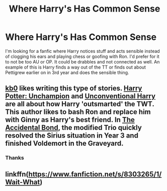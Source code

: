 #+TITLE: Where Harry's Has Common Sense

* Where Harry's Has Common Sense
:PROPERTIES:
:Author: DemonicDruid
:Score: 7
:DateUnix: 1495756430.0
:DateShort: 2017-May-26
:FlairText: Request
:END:
I'm looking for a fanfic where Harry notices stuff and acts sensible instead of clogging his ears and playing chess or goofing with Ron. I'd prefer for it to not be too AU or OP. It could be drabbles and not connected as well. An example of this is Harry finds a way out of the TT or finds out about Pettigrew earlier on in 3rd year and does the sensible thing.


** [[https://www.fanfiction.net/u/1251524/kb0][kb0]] likes writing this type of stories. [[https://www.fanfiction.net/s/3793741/1/Harry-Potter-Unchampion][Harry Potter: Unchampion]] and [[https://www.fanfiction.net/s/6377162/1/Unconventional-Harry][Unconventional Harry]] are all about how Harry 'outsmarted' the TWT. This author likes to bash Ron and replace him with Ginny as Harry's best friend. In [[https://www.fanfiction.net/s/5604382/1/The-Accidental-Bond][The Accidental Bond]], the modified Trio quickly resolved the Sirius situation in Year 3 and finished Voldemort in the Graveyard.
:PROPERTIES:
:Author: InquisitorCOC
:Score: 3
:DateUnix: 1495765756.0
:DateShort: 2017-May-26
:END:

*** Thanks
:PROPERTIES:
:Author: DemonicDruid
:Score: 1
:DateUnix: 1495769112.0
:DateShort: 2017-May-26
:END:


** linkffn([[https://www.fanfiction.net/s/8303265/1/Wait-What]])
:PROPERTIES:
:Author: NouvelleVoix
:Score: 2
:DateUnix: 1495761711.0
:DateShort: 2017-May-26
:END:
